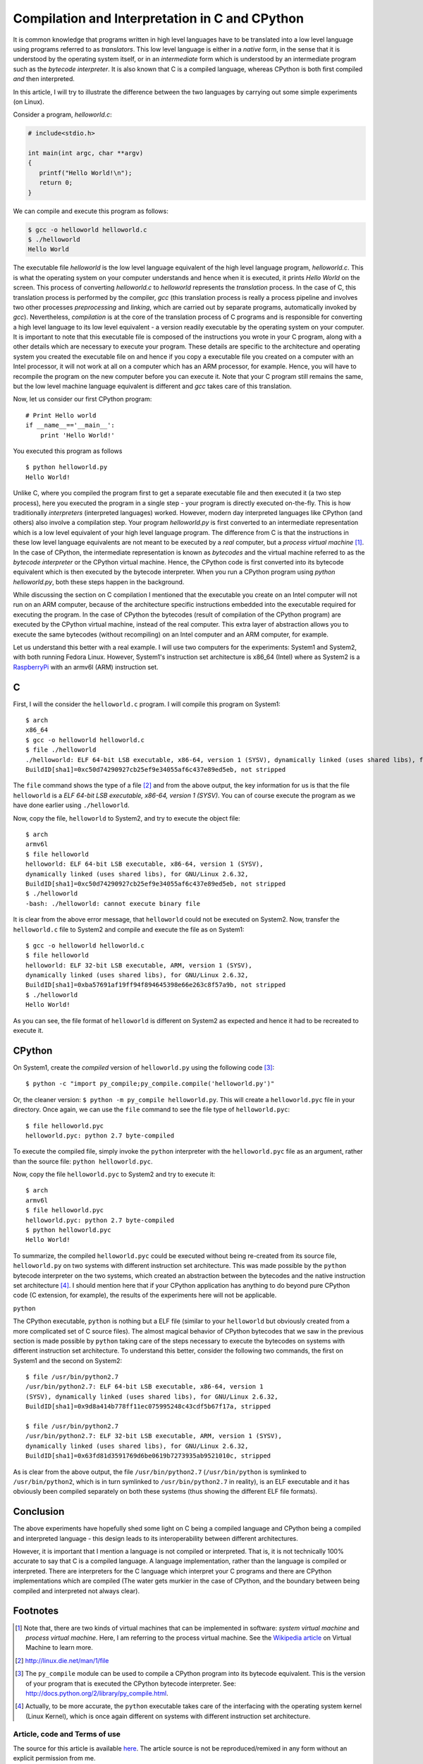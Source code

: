 Compilation and Interpretation in C and CPython
-----------------------------------------------

It is common knowledge that programs written in high level languages
have to be translated into a low level language using programs
referred to as `translators`. This low level language is either in a `native` form, in the sense that it
is understood by the operating system itself, or in an `intermediate`
form which is understood by an intermediate program such as the `bytecode
interpreter`. It is also known that C is a compiled language, whereas
CPython is both first compiled `and` then interpreted.

In this article, I will try to illustrate the difference between the
two languages by carrying out some simple experiments (on Linux).

Consider a program, `helloworld.c`:

.. code-block:: c

   # include<stdio.h>

   int main(int argc, char **argv)
   {
      printf("Hello World!\n");
      return 0;
   }
 
We can compile and execute this program as follows:

.. code-block:: c

    $ gcc -o helloworld helloworld.c
    $ ./helloworld
    Hello World

The executable file `helloworld` is the low level language
equivalent of the high level language program, `helloworld.c`. This is
what the operating system on your computer understands and hence when it
is executed, it prints `Hello World` on the screen. This process
of converting `helloworld.c` to `helloworld` represents the
*translation* process. In the case of C, this translation process is
performed by the compiler, `gcc` (this translation process is really a
process pipeline and involves two other processes `preprocessing` and `linking`, which
are carried out by separate programs, automatically invoked by
`gcc`). Nevertheless, `compilation` is at the core of the translation
process of C programs and is responsible for converting a high level
language to its low level equivalent - a version readily executable by
the operating system on your computer. It is important to note that
this executable file is composed of the instructions you wrote in your C
program, along with a other details which are necessary to
execute your program. These details are specific to the architecture
and operating system you created the executable file on and hence if you copy a executable file
you created on a computer with an Intel processor, it will not work at
all on a computer which has an ARM processor, for example. Hence, you
will have to recompile the program on the new computer before you can
execute it. Note that your C program still remains the same, but the
low level machine language equivalent is different and `gcc` takes
care of this translation.

Now, let us consider our first CPython program::

    # Print Hello world
    if __name__=='__main__':
        print 'Hello World!'

You executed this program as follows ::

    $ python helloworld.py
    Hello World!

Unlike C, where you compiled the program first to get a separate
executable file and then executed it (a two step process), here you
executed the program in a single step - your program is directly executed on-the-fly. This
is how traditionally `interpreters` (interpreted languages) worked. However, modern day
interpreted languages like CPython (and others) also involve a compilation
step. Your program `helloworld.py` is first converted to an intermediate
representation which is a low level equivalent of your high level
language program. The difference from C is that the instructions in
these low level language equivalents are not meant to be executed by a
*real* computer, but a *process virtual machine* [#]_. In the case of CPython, the intermediate
representation is known as `bytecodes` and the virtual machine referred
to as the `bytecode interpreter` or the CPython virtual machine.
Hence, the CPython code is first converted into its bytecode equivalent
which is then executed by the bytecode interpreter. When you run a
CPython program using `python helloworld.py`, both these steps happen in
the background.

While discussing the section on C compilation I mentioned that the
executable you create on an Intel computer will not run on an ARM
computer, because of the architecture specific instructions embedded
into the executable required for executing the program. In the case of
CPython the bytecodes (result of compilation of the CPython program) are
executed by the CPython virtual machine, instead of the real
computer. This extra layer of abstraction allows
you to execute the same bytecodes (without recompiling) on an Intel computer and an
ARM computer, for example.

Let us understand this better with a real example. I will use two
computers for the experiments: System1 and System2, with both running
Fedora Linux. However, System1's instruction set architecture is x86_64 (Intel) where as
System2 is a `RaspberryPi <http://www.raspberrypi.org>`_ with an armv6l (ARM) instruction set. 

C
~

First, I will the consider the ``helloworld.c`` program. I will compile this
program on System1::

    $ arch
    x86_64
    $ gcc -o helloworld helloworld.c
    $ file ./helloworld
    ./helloworld: ELF 64-bit LSB executable, x86-64, version 1 (SYSV), dynamically linked (uses shared libs), for GNU/Linux 2.6.32,
    BuildID[sha1]=0xc50d74290927cb25ef9e34055af6c437e89ed5eb, not stripped

    
The ``file`` command shows the type of a file [#]_ and from the above
output, the key information for us is that the file ``helloworld`` is
a `ELF 64-bit LSB executable, x86-64, version 1 (SYSV)`. You can
of course execute the program as we have done earlier using
``./helloworld``.

Now, copy the file, ``helloworld`` to System2, and try to execute the
object file::

    $ arch
    armv6l
    $ file helloworld
    helloworld: ELF 64-bit LSB executable, x86-64, version 1 (SYSV),
    dynamically linked (uses shared libs), for GNU/Linux 2.6.32,
    BuildID[sha1]=0xc50d74290927cb25ef9e34055af6c437e89ed5eb, not stripped
    $ ./helloworld 
    -bash: ./helloworld: cannot execute binary file

It is clear from the above error message, that ``helloworld`` could
not be executed on System2. Now, transfer the ``helloworld.c`` file to
System2 and compile and execute the file as on System1::

    $ gcc -o helloworld helloworld.c
    $ file helloworld
    helloworld: ELF 32-bit LSB executable, ARM, version 1 (SYSV),
    dynamically linked (uses shared libs), for GNU/Linux 2.6.32,
    BuildID[sha1]=0xba57691af19ff94f894645398e66e263c8f57a9b, not stripped
    $ ./helloworld 
    Hello World!

As you can see, the file format of ``helloworld`` is different on
System2 as expected and hence it had to be recreated to execute it.


CPython
~~~~~~~

On System1, create the `compiled` version of ``helloworld.py`` using the following
code [#]_::

    $ python -c "import py_compile;py_compile.compile('helloworld.py')"

Or, the cleaner version: ``$ python -m py_compile helloworld.py``.
This will create a ``helloworld.pyc`` file in your directory. Once
again, we can use the ``file`` command to see the file type of ``helloworld.pyc``::

    $ file helloworld.pyc 
    helloworld.pyc: python 2.7 byte-compiled

To execute the compiled file, simply invoke the ``python`` interpreter
with the ``helloworld.pyc`` file as an argument, rather than the
source file: ``python helloworld.pyc``.

Now, copy the file ``helloworld.pyc`` to System2 and try to execute
it::

    $ arch
    armv6l
    $ file helloworld.pyc 
    helloworld.pyc: python 2.7 byte-compiled
    $ python helloworld.pyc 
    Hello World!

To summarize, the compiled ``helloworld.pyc`` could be executed
without being re-created from its source file, ``helloworld.py`` on
two systems with different instruction set architecture. This was made
possible by the ``python`` bytecode interpreter on the two systems,
which created an abstraction between the bytecodes and the native
instruction set architecture [#]_. I should mention here that if your
CPython application has anything to do beyond pure CPython code (C
extension, for example), the results of the experiments here will not
be applicable.


``python``

The CPython executable, ``python`` is nothing but a ELF file (similar to your ``helloworld``
but obviously created from a more complicated set of C source
files). The almost magical behavior of CPython bytecodes that we saw
in the previous section is made possible by ``python`` taking care of
the steps necessary to execute the bytecodes on systems with
different instruction set architecture. To understand this better,
consider the following two commands, the first on System1 and the
second on System2::

    $ file /usr/bin/python2.7
    /usr/bin/python2.7: ELF 64-bit LSB executable, x86-64, version 1
    (SYSV), dynamically linked (uses shared libs), for GNU/Linux 2.6.32,
    BuildID[sha1]=0x9d8a414b778ff11ec075995248c43cdf5b67f17a, stripped

    $ file /usr/bin/python2.7
    /usr/bin/python2.7: ELF 32-bit LSB executable, ARM, version 1 (SYSV),
    dynamically linked (uses shared libs), for GNU/Linux 2.6.32,
    BuildID[sha1]=0x63fd81d3591769d6be0619b7273935ab9521010c, stripped

As is clear from the above output, the file ``/usr/bin/python2.7``
(``/usr/bin/python`` is symlinked to ``/usr/bin/python2``, which is in
turn symlinked to ``/usr/bin/python2.7`` in reality), is an ELF
executable and it has obviously been compiled separately on both these
systems (thus showing the different ELF file formats).


Conclusion
~~~~~~~~~~

The above experiments have hopefully shed some light on C being a
compiled language and CPython being a compiled and interpreted
language - this design leads to its interoperability between different
architectures.

However, it is important that I mention a language is not compiled or
interpreted. That is, it is not technically 100% accurate to say that C is a
compiled language. A language implementation, rather than the language
is compiled or interpreted. There are interpreters for the C language
which interpret your C programs and there are CPython implementations
which are compiled (The water gets murkier in the case of CPython,
and the boundary between being compiled and interpreted not always
clear).

Footnotes
~~~~~~~~~

.. [#] Note that, there are two kinds of virtual machines that can be
   implemented in software: `system virtual machine` and `process
   virtual machine`. Here, I am referring to the process virtual
   machine. See the `Wikipedia article <http://en.wikipedia.org/wiki/Virtual_machine>`_ on Virtual Machine
   to learn more.
.. [#] http://linux.die.net/man/1/file
.. [#] The ``py_compile`` module can be used to compile a CPython
   program into its bytecode equivalent. This is the version of your
   program that is executed the CPython bytecode interpreter. See:
   `<http://docs.python.org/2/library/py_compile.html>`_.
.. [#] Actually, to be more accurate, the ``python`` executable takes
   care of the interfacing with the operating system kernel (Linux
   Kernel), which is once again different on systems with different
   instruction set architecture.


Article, code and Terms of use
==============================

The source for this article is available here_. The article source is not 
be reproduced/remixed in any form without an explicit permission from
me.

.. _here: https://github.com/amitsaha/notes/tree/master/c_python_compiler_interpreter.rst

Contact
=======

Drop a line at amitsaha.in@gmail.com or tweet me @echorand.

See also
~~~~~~~~

- `List of readings on Compilers and Interpreters <http://readlists.com/f2bd0b33>`_
- `Instruction Set Architecture
  <http://en.wikipedia.org/wiki/Instruction_set_architecture>`_
